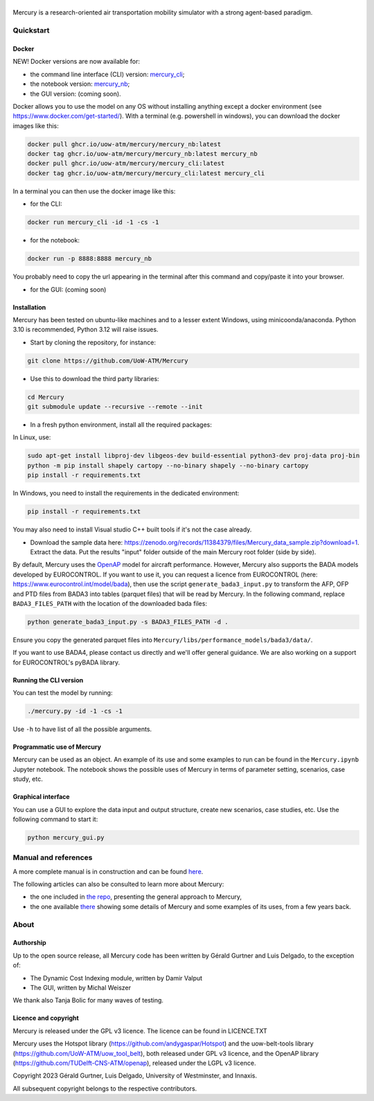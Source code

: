 .. figure:: mercury_logo_small.png
   :alt: mercury_logo_small.png
\
\
|ImageLinkBadgeDocs|
|ImageLinkBadgeDocker|

.. |ImageLinkBadgeDocs| image:: https://github.com/UoW-ATM/Mercury/actions/workflows/docs.yml/badge.svg
.. _ImageLinkBadgeDocs: https://github.com/UoW-ATM/Mercury/actions/workflows/docs.yml/

.. |ImageLinkBadgeDocker| image:: https://github.com/UoW-ATM/Mercury/actions/workflows/docker.yml/badge.svg
.. _ImageLinkBadgeDocker: https://github.com/UoW-ATM/Mercury/actions/workflows/docker.yml/

Mercury is a research-oriented air transportation mobility simulator
with a strong agent-based paradigm.

.. inclusion-marker-do-not-remove

Quickstart
==========

Docker
------

NEW! Docker versions are now available for:

- the command line interface (CLI) version: `mercury_cli <https://github.com/orgs/UoW-ATM/packages/container/package/mercury%2Fmercury_cli>`_;
- the notebook version: `mercury_nb <https://github.com/orgs/UoW-ATM/packages/container/package/mercury%2Fmercury_nb>`_;
- the GUI version: (coming soon).

Docker allows you to use the model on any OS without installing anything except a docker environment (see https://www.docker.com/get-started/).
With a terminal (e.g. powershell in windows), you can download the docker images like this:

.. code:: bash

    docker pull ghcr.io/uow-atm/mercury/mercury_nb:latest
    docker tag ghcr.io/uow-atm/mercury/mercury_nb:latest mercury_nb
    docker pull ghcr.io/uow-atm/mercury/mercury_cli:latest
    docker tag ghcr.io/uow-atm/mercury/mercury_cli:latest mercury_cli

In a terminal you can then use the docker image like this:

- for the CLI:

.. code:: bash

    docker run mercury_cli -id -1 -cs -1

- for the notebook:

.. code:: bash

    docker run -p 8888:8888 mercury_nb

You probably need to copy the url appearing in the terminal after this command and copy/paste it into your browser.

- for the GUI: (coming soon)



Installation
------------
Mercury has been tested on ubuntu-like machines and to a lesser extent Windows, using minicoonda/anaconda. Python 3.10 is
recommended, Python 3.12 will raise issues.

-  Start by cloning the repository, for instance:

.. code:: bash

    git clone https://github.com/UoW-ATM/Mercury

-  Use this to download the third party libraries:

.. code:: bash

   cd Mercury
   git submodule update --recursive --remote --init

-  In a fresh python environment, install all the required packages:

In Linux, use:

.. code:: bash

   sudo apt-get install libproj-dev libgeos-dev build-essential python3-dev proj-data proj-bin
   python -m pip install shapely cartopy --no-binary shapely --no-binary cartopy
   pip install -r requirements.txt

In Windows, you need to install the requirements in the dedicated environment:

.. code-block:: bash

    pip install -r requirements.txt

You may also need to install Visual studio C++ built tools if it's not the case already.

-  Download the sample data here:
   https://zenodo.org/records/11384379/files/Mercury_data_sample.zip?download=1. Extract the data. Put the results "input" folder outside of the main Mercury root folder (side by side).

By default, Mercury uses the `OpenAP <https://github.com/TUDelft-CNS-ATM/openap>`_ model for aircraft performance.
However, Mercury also supports the BADA models developed by EUROCONTROL. If you want to use it, you can request a licence
from EUROCONTROL (here: https://www.eurocontrol.int/model/bada), then use the script ``generate_bada3_input.py`` to
transform the AFP, OFP and PTD files from BADA3 into tables (parquet files) that will be read by Mercury.
In the following command, replace ``BADA3_FILES_PATH`` with the location of the downloaded bada files:

.. code:: bash

   python generate_bada3_input.py -s BADA3_FILES_PATH -d .

Ensure you copy the generated parquet files into ``Mercury/libs/performance_models/bada3/data/``.

If you want to use BADA4, please contact us directly and we'll offer general guidance. We are also working on a support
for EUROCONTROL's pyBADA library.

Running the CLI version
-----------------------

You can test the model by running:

.. code:: bash

   ./mercury.py -id -1 -cs -1

Use ``-h`` to have list of all the possible arguments.

Programmatic use of Mercury
---------------------------

Mercury can be used as an object. An example of its use and some
examples to run can be found in the ``Mercury.ipynb`` Jupyter notebook.
The notebook shows the possible uses of Mercury in terms of parameter
setting, scenarios, case study, etc.

Graphical interface
-------------------

You can use a GUI to explore the data input and output structure, create
new scenarios, case studies, etc. Use the following command to start it:

.. code:: bash

   python mercury_gui.py

.. inclusion-marker-do-not-remove2

Manual and references
=====================

A more complete manual is in construction and can be found here_.

.. _here: https://uow-atm.github.io/Mercury

The following articles can also be consulted to learn more about
Mercury:

-  the one included in `the repo <https://github.com/UoW-ATM/Mercury/blob/master/docs/SIDs_2023_OpenMercury.pdf>`_, presenting the general approach to Mercury,
-  the one available there_ showing some details of Mercury and some examples of its uses, from a few years back.

.. _there: https://www.sciencedirect.com/science/article/abs/pii/S0968090X21003600

.. inclusion-marker-do-not-remove3

About
=====

Authorship
----------

Up to the open source release, all Mercury code has been written by
Gérald Gurtner and Luis Delgado, to the exception of:

-  The Dynamic Cost Indexing module, written by Damir Valput
-  The GUI, written by Michal Weiszer

We thank also Tanja Bolic for many waves of testing.

Licence and copyright
---------------------

Mercury is released under the GPL v3 licence. The licence can be found
in LICENCE.TXT

Mercury uses the Hotspot library
(https://github.com/andygaspar/Hotspot) and the uow-belt-tools library (https://github.com/UoW-ATM/uow_tool_belt), both
released under GPL v3 licence, and the OpenAP library (https://github.com/TUDelft-CNS-ATM/openap), released
under the LGPL v3 licence.

Copyright 2023 Gérald Gurtner, Luis Delgado, University of Westminster,
and Innaxis.

All subsequent copyright belongs to the respective contributors.

.. inclusion-marker-do-not-remove4


